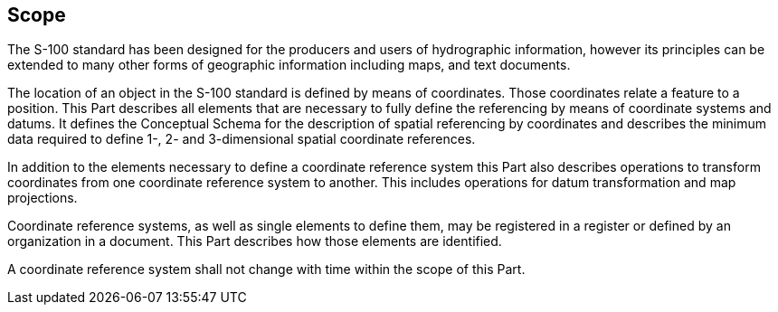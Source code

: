 == Scope

The S-100 standard has been designed for the producers and users
of hydrographic information, however its principles can be
extended to many other forms of geographic information including
maps, and text documents.

The location of an object in the S-100 standard is defined by
means of coordinates. Those coordinates relate a feature to a
position. This Part describes all elements that are necessary to
fully define the referencing by means of coordinate systems and
datums. It defines the Conceptual Schema for the description of
spatial referencing by coordinates and describes the minimum data
required to define 1-, 2- and 3-dimensional spatial coordinate
references.

In addition to the elements necessary to define a coordinate
reference system this Part also describes operations to transform
coordinates from one coordinate reference system to another. This
includes operations for datum transformation and map projections.

Coordinate reference systems, as well as single elements to
define them, may be registered in a register or defined by an
organization in a document. This Part describes how those
elements are identified.

A coordinate reference system shall not change with time within
the scope of this Part.
